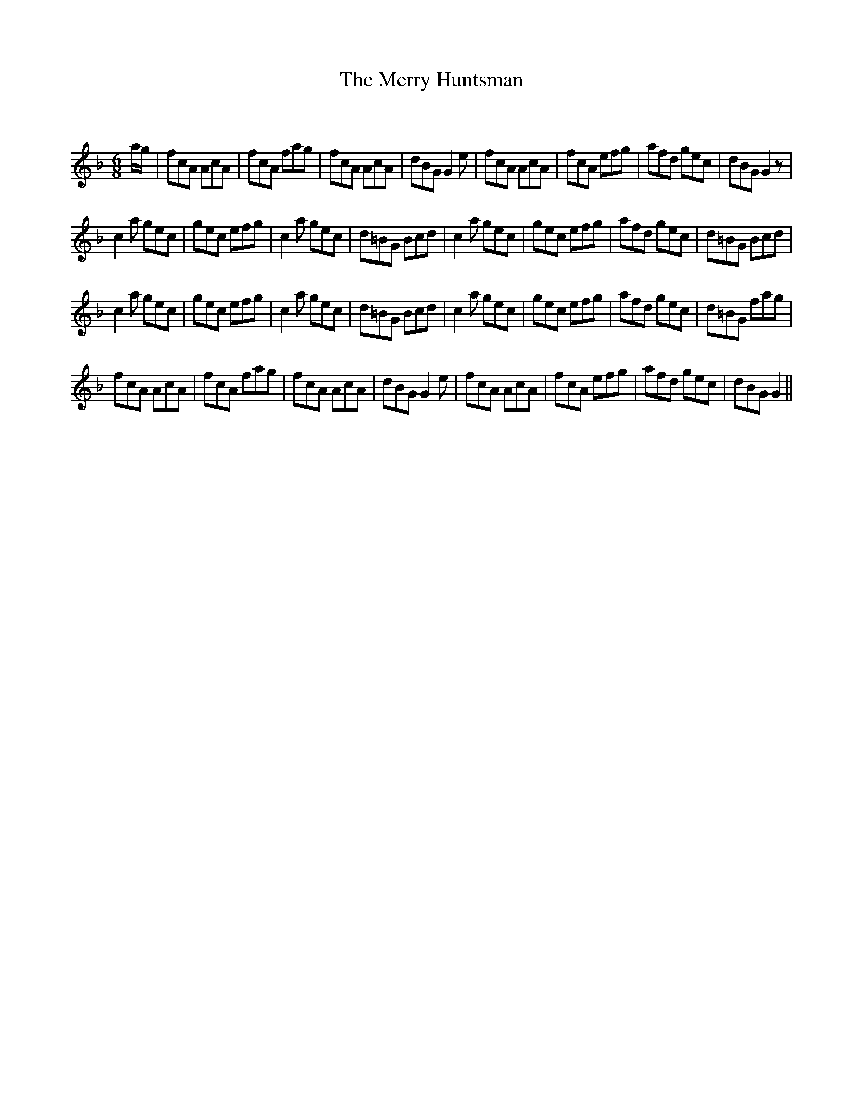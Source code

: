 X:1
T: The Merry Huntsman
C:
R:Jig
Q:180
K:F
M:6/8
L:1/16
ag|f2c2A2 A2c2A2|f2c2A2 f2a2g2|f2c2A2 A2c2A2|d2B2G2 G4e2|f2c2A2 A2c2A2|f2c2A2 e2f2g2|a2f2d2 g2e2c2|d2B2G2 G4z2|
c4a2 g2e2c2|g2e2c2 e2f2g2|c4a2 g2e2c2|d2=B2G2 B2c2d2|c4a2 g2e2c2|g2e2c2 e2f2g2|a2f2d2 g2e2c2|d2=B2G2 B2c2d2|
c4a2 g2e2c2|g2e2c2 e2f2g2|c4a2 g2e2c2|d2=B2G2 B2c2d2|c4a2 g2e2c2|g2e2c2 e2f2g2|a2f2d2 g2e2c2|d2=B2G2 f2a2g2|
f2c2A2 A2c2A2|f2c2A2 f2a2g2|f2c2A2 A2c2A2|d2B2G2 G4e2|f2c2A2 A2c2A2|f2c2A2 e2f2g2|a2f2d2 g2e2c2|d2B2G2 G4||
